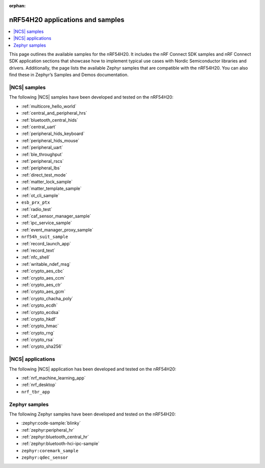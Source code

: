 :orphan:

.. _ug_nrf54h20_app_samples:

nRF54H20 applications and samples
#################################

.. contents::
   :local:
   :depth: 2

This page outlines the available samples for the nRF54H20.
It includes the nRF Connect SDK samples and nRF Connect SDK application sections that showcase how to implement typical use cases with Nordic Semiconductor libraries and drivers.
Additionally, the page lists the available Zephyr samples that are compatible with the nRF54H20.
You can also find these in Zephyr’s Samples and Demos documentation.

|NCS| samples
*************

The following |NCS| samples have been developed and tested on the nRF54H20:

* :ref:`multicore_hello_world`
* :ref:`central_and_peripheral_hrs`
* :ref:`bluetooth_central_hids`
* :ref:`central_uart`
* :ref:`peripheral_hids_keyboard`
* :ref:`peripheral_hids_mouse`
* :ref:`peripheral_uart`
* :ref:`ble_throughput`
* :ref:`peripheral_rscs`
* :ref:`peripheral_lbs`
* :ref:`direct_test_mode`
* :ref:`matter_lock_sample`
* :ref:`matter_template_sample`
* :ref:`ot_cli_sample`
* ``esb_prx_ptx``
* :ref:`radio_test`
* :ref:`caf_sensor_manager_sample`
* :ref:`ipc_service_sample`
* :ref:`event_manager_proxy_sample`
* ``nrf54h_suit_sample``
* :ref:`record_launch_app`
* :ref:`record_text`
* :ref:`nfc_shell`
* :ref:`writable_ndef_msg`
* :ref:`crypto_aes_cbc`
* :ref:`crypto_aes_ccm`
* :ref:`crypto_aes_ctr`
* :ref:`crypto_aes_gcm`
* :ref:`crypto_chacha_poly`
* :ref:`crypto_ecdh`
* :ref:`crypto_ecdsa`
* :ref:`crypto_hkdf`
* :ref:`crypto_hmac`
* :ref:`crypto_rng`
* :ref:`crypto_rsa`
* :ref:`crypto_sha256`

|NCS| applications
******************

The following |NCS| application has been developed and tested on the nRF54H20:

* :ref:`nrf_machine_learning_app`
* :ref:`nrf_desktop`
* ``nrf_tbr_app``

Zephyr samples
**************

The following Zephyr samples have been developed and tested on the nRF54H20:

* :zephyr:code-sample:`blinky`
* :ref:`zephyr:peripheral_hr`
* :ref:`zephyr:bluetooth_central_hr`
* :ref:`zephyr:bluetooth-hci-ipc-sample`
* ``zephyr:coremark_sample``
* ``zephyr:qdec_sensor``
